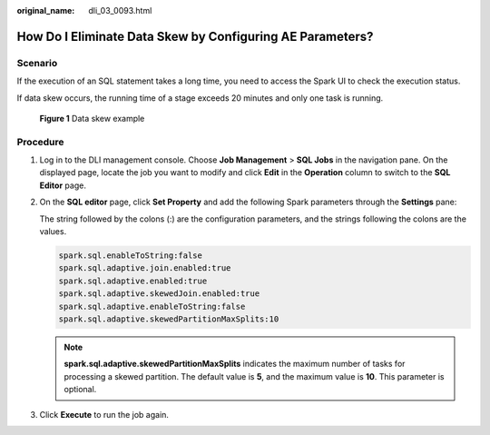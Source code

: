 :original_name: dli_03_0093.html

.. _dli_03_0093:

How Do I Eliminate Data Skew by Configuring AE Parameters?
==========================================================

Scenario
--------

If the execution of an SQL statement takes a long time, you need to access the Spark UI to check the execution status.

If data skew occurs, the running time of a stage exceeds 20 minutes and only one task is running.


.. figure:: /_static/images/en-us_image_0000001200929158.png
   :alt: **Figure 1** Data skew example

   **Figure 1** Data skew example

Procedure
---------

#. Log in to the DLI management console. Choose **Job Management** > **SQL Jobs** in the navigation pane. On the displayed page, locate the job you want to modify and click **Edit** in the **Operation** column to switch to the **SQL Editor** page.

#. On the **SQL editor** page, click **Set Property** and add the following Spark parameters through the **Settings** pane:

   The string followed by the colons (:) are the configuration parameters, and the strings following the colons are the values.

   .. code-block::

      spark.sql.enableToString:false
      spark.sql.adaptive.join.enabled:true
      spark.sql.adaptive.enabled:true
      spark.sql.adaptive.skewedJoin.enabled:true
      spark.sql.adaptive.enableToString:false
      spark.sql.adaptive.skewedPartitionMaxSplits:10

   .. note::

      **spark.sql.adaptive.skewedPartitionMaxSplits** indicates the maximum number of tasks for processing a skewed partition. The default value is **5**, and the maximum value is **10**. This parameter is optional.

#. Click **Execute** to run the job again.
